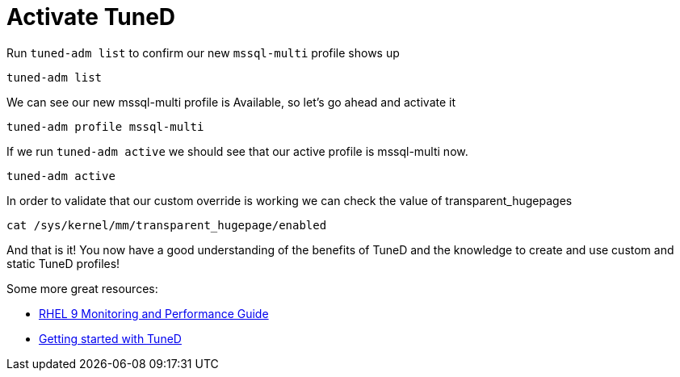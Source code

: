 # Activate TuneD

Run `+tuned-adm list+` to confirm our new `+mssql-multi+` profile shows
up

[source,bash]
----
tuned-adm list
----

We can see our new mssql-multi profile is Available, so let’s go ahead
and activate it

[source,bash]
----
tuned-adm profile mssql-multi
----

If we run `+tuned-adm active+` we should see that our active profile is
mssql-multi now.

[source,bash]
----
tuned-adm active
----

In order to validate that our custom override is working we can check
the value of transparent_hugepages

[source,bash]
----
cat /sys/kernel/mm/transparent_hugepage/enabled
----

And that is it! You now have a good understanding of the benefits of
TuneD and the knowledge to create and use custom and static TuneD
profiles!

Some more great resources:


* https://access.redhat.com/documentation/en-us/red_hat_enterprise_linux/9/html/monitoring_and_managing_system_status_and_performance/index[RHEL 9 Monitoring and Performance Guide]

* https://access.redhat.com/documentation/en-us/red_hat_enterprise_linux/8/html/monitoring_and_managing_system_status_and_performance/getting-started-with-tuned_monitoring-and-managing-system-status-and-performance[Getting started with TuneD]
